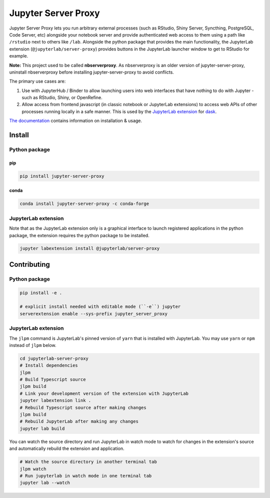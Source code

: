 ====================
Jupyter Server Proxy
====================

|ReadTheDocs badge| |Travis badge| |PyPI badge| |Conda badge| |NPM badge|

.. |ReadTheDocs badge| image:: https://img.shields.io/readthedocs/jupyter-server-proxy?logo=read-the-docs
   :target: https://jupyter-server-proxy.readthedocs.io/

.. |Travis badge| image:: https://img.shields.io/travis/jupyterhub/jupyter-server-proxy/master.svg?logo=travis
   :target: https://travis-ci.org/jupyterhub/jupyter-server-proxy

.. |PyPI badge| image:: https://img.shields.io/pypi/v/jupyter-server-proxy.svg?logo=pypi
   :target: https://pypi.python.org/pypi/jupyter-server-proxy

.. |Conda badge| image:: https://img.shields.io/conda/vn/conda-forge/jupyter-server-proxy?logo=conda-forge
   :target: https://anaconda.org/conda-forge/jupyter-server-proxy

.. |NPM badge| image:: https://img.shields.io/npm/v/@jupyterlab/server-proxy.svg?logo=npm
   :target: https://www.npmjs.com/package/@jupyterlab/server-proxy

Jupyter Server Proxy lets you run arbitrary external processes (such
as RStudio, Shiny Server, Syncthing, PostgreSQL, Code Server, etc)
alongside your notebook server and provide authenticated web access to
them using a path like ``/rstudio`` next to others like ``/lab``.
Alongside the python package that provides the main functionality, the
JupyterLab extension (``@jupyterlab/server-proxy``) provides buttons
in the JupyterLab launcher window to get to RStudio for example.

**Note:** This project used to be called **nbserverproxy**. As
nbserverproxy is an older version of jupyter-server-proxy, uninstall
nbserverproxy before installing jupyter-server-proxy to avoid
conflicts.

The primary use cases are:

#. Use with JupyterHub / Binder to allow launching users into web
   interfaces that have nothing to do with Jupyter - such as RStudio,
   Shiny, or OpenRefine.
#. Allow access from frontend javascript (in classic notebook or
   JupyterLab extensions) to access web APIs of other processes
   running locally in a safe manner. This is used by the `JupyterLab
   extension <https://github.com/dask/dask-labextension>`_ for 
   `dask <https://dask.org/>`_.


`The documentation <https://jupyter-server-proxy.readthedocs.io/>`_
contains information on installation & usage.

Install
=======

Python package
--------------

pip
^^^

.. code-block::

   pip install jupyter-server-proxy

conda
^^^^^

.. code-block::

   conda install jupyter-server-proxy -c conda-forge

JupyterLab extension
--------------------

Note that as the JupyterLab extension only is a graphical interface to
launch registered applications in the python package, the extension
requires the python package to be installed.

.. code-block::

   jupyter labextension install @jupyterlab/server-proxy

Contributing
============

Python package
--------------

.. code-block::

   pip install -e .

   # explicit install needed with editable mode (``-e``) jupyter
   serverextension enable --sys-prefix jupyter_server_proxy


JupyterLab extension
--------------------

The ``jlpm`` command is JupyterLab's pinned version of ``yarn`` that
is installed with JupyterLab. You may use ``yarn`` or ``npm`` instead
of ``jlpm`` below.

.. code-block::

   cd jupyterlab-server-proxy
   # Install dependencies
   jlpm
   # Build Typescript source
   jlpm build
   # Link your development version of the extension with JupyterLab
   jupyter labextension link .
   # Rebuild Typescript source after making changes
   jlpm build
   # Rebuild JupyterLab after making any changes
   jupyter lab build

You can watch the source directory and run JupyterLab in watch mode to
watch for changes in the extension's source and automatically rebuild
the extension and application.

.. code-block::

   # Watch the source directory in another terminal tab
   jlpm watch
   # Run jupyterlab in watch mode in one terminal tab
   jupyter lab --watch
